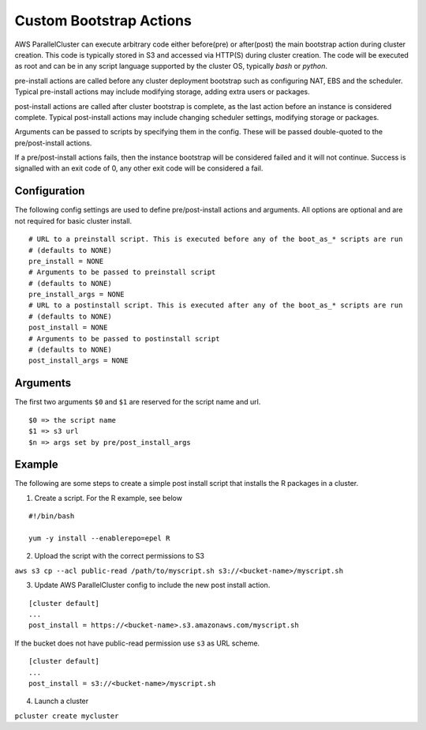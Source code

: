 .. _pre_post_install:

Custom Bootstrap Actions
========================

AWS ParallelCluster can execute arbitrary code either before(pre) or after(post) the main bootstrap action during
cluster creation. This code is typically stored in S3 and accessed via HTTP(S) during cluster creation. The code will
be executed as root and can be in any script language supported by the cluster OS, typically `bash` or `python`.

pre-install actions are called before any cluster deployment bootstrap such as configuring NAT, EBS and the scheduler.
Typical pre-install actions may include modifying storage, adding extra users or packages.

post-install actions are called after cluster bootstrap is complete, as the last action before an instance is
considered complete. Typical post-install actions may include changing scheduler settings, modifying storage or
packages.

Arguments can be passed to scripts by specifying them in the config. These will be passed double-quoted to the
pre/post-install actions.

If a pre/post-install actions fails, then the instance bootstrap will be considered failed and it will not continue.
Success is signalled with an exit code of 0, any other exit code will be considered a fail.

Configuration
-------------

The following config settings are used to define pre/post-install actions and arguments. All options are optional and
are not required for basic cluster install.

::

    # URL to a preinstall script. This is executed before any of the boot_as_* scripts are run
    # (defaults to NONE)
    pre_install = NONE
    # Arguments to be passed to preinstall script
    # (defaults to NONE)
    pre_install_args = NONE
    # URL to a postinstall script. This is executed after any of the boot_as_* scripts are run
    # (defaults to NONE)
    post_install = NONE
    # Arguments to be passed to postinstall script
    # (defaults to NONE)
    post_install_args = NONE

Arguments
---------
The first two arguments ``$0`` and ``$1`` are reserved for the script name and url.

::

    $0 => the script name
    $1 => s3 url
    $n => args set by pre/post_install_args

Example
-------

The following are some steps to create a simple post install script that installs the R packages in a cluster.

1. Create a script. For the R example, see below

::

    #!/bin/bash

    yum -y install --enablerepo=epel R

2. Upload the script with the correct permissions to S3

``aws s3 cp --acl public-read /path/to/myscript.sh s3://<bucket-name>/myscript.sh``

3. Update AWS ParallelCluster config to include the new post install action.

::

    [cluster default]
    ...
    post_install = https://<bucket-name>.s3.amazonaws.com/myscript.sh

If the bucket does not have public-read permission use ``s3`` as URL scheme.

::

    [cluster default]
    ...
    post_install = s3://<bucket-name>/myscript.sh


4. Launch a cluster

``pcluster create mycluster``
